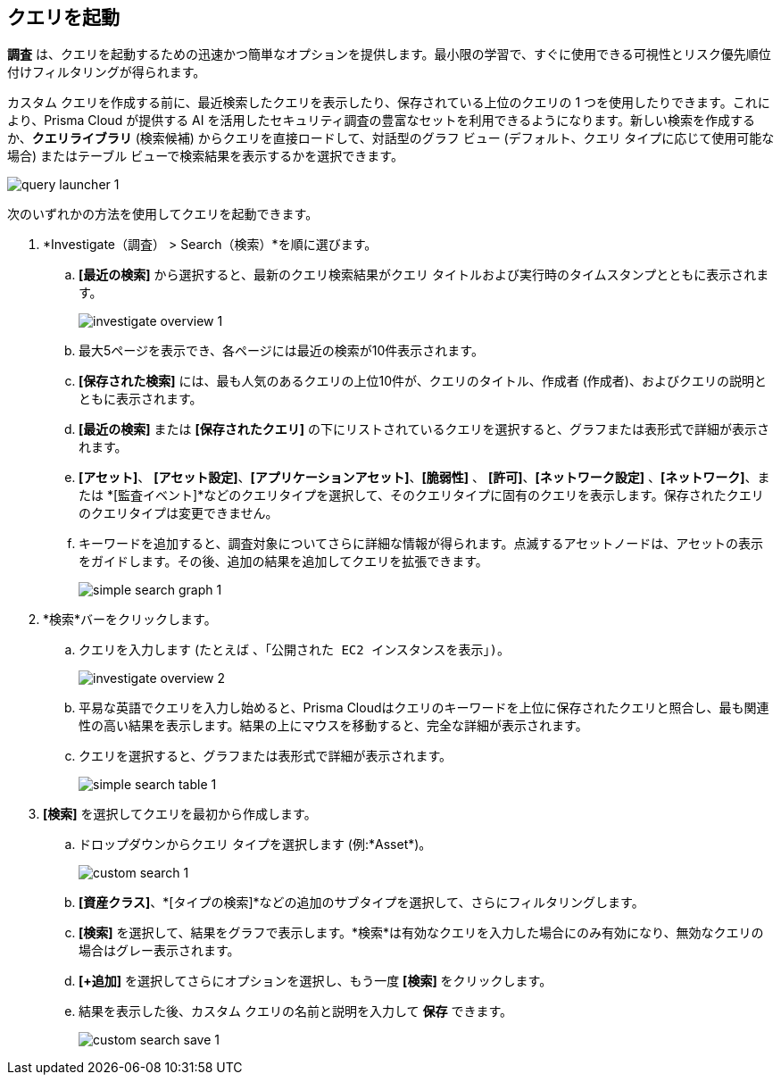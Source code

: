 :topic_type: タスク
[.task]
== クエリを起動

*調査* は、クエリを起動するための迅速かつ簡単なオプションを提供します。最小限の学習で、すぐに使用できる可視性とリスク優先順位付けフィルタリングが得られます。

カスタム クエリを作成する前に、最近検索したクエリを表示したり、保存されている上位のクエリの 1 つを使用したりできます。これにより、Prisma Cloud が提供する AI を活用したセキュリティ調査の豊富なセットを利用できるようになります。新しい検索を作成するか、*クエリライブラリ* (検索候補) からクエリを直接ロードして、対話型のグラフ ビュー (デフォルト、クエリ タイプに応じて使用可能な場合) またはテーブル ビューで検索結果を表示するかを選択できます。

image::search-and-investigate/query-launcher-1.gif[]

次のいずれかの方法を使用してクエリを起動できます。

[.procedure]

. *Investigate（調査） > Search（検索）*を順に選びます。

.. *[最近の検索]* から選択すると、最新のクエリ検索結果がクエリ タイトルおよび実行時のタイムスタンプとともに表示されます。
+
image::search-and-investigate/investigate-overview-1.png[]
.. 最大5ページを表示でき、各ページには最近の検索が10件表示されます。
.. *[保存された検索]* には、最も人気のあるクエリの上位10件が、クエリのタイトル、作成者 (作成者)、およびクエリの説明とともに表示されます。
.. *[最近の検索]* または *[保存されたクエリ]* の下にリストされているクエリを選択すると、グラフまたは表形式で詳細が表示されます。
.. *[アセット]*、 *[アセット設定]*、*[アプリケーションアセット]*、*[脆弱性]* 、 *[許可]*、*[ネットワーク設定]* 、*[ネットワーク]*、または *[監査イベント]*などのクエリタイプを選択して、そのクエリタイプに固有のクエリを表示します。保存されたクエリのクエリタイプは変更できません。
.. キーワードを追加すると、調査対象についてさらに詳細な情報が得られます。点滅するアセットノードは、アセットの表示をガイドします。その後、追加の結果を追加してクエリを拡張できます。
+
image::search-and-investigate/simple-search-graph-1.png[]

. *検索*バーをクリックします。

.. クエリを入力します (たとえば `、「公開された EC2 インスタンスを表示」)`。
+
image::search-and-investigate/investigate-overview-2.png[]
.. 平易な英語でクエリを入力し始めると、Prisma Cloudはクエリのキーワードを上位に保存されたクエリと照合し、最も関連性の高い結果を表示します。結果の上にマウスを移動すると、完全な詳細が表示されます。
.. クエリを選択すると、グラフまたは表形式で詳細が表示されます。
+
image::search-and-investigate/simple-search-table-1.png[]

. *[検索]* を選択してクエリを最初から作成します。

.. ドロップダウンからクエリ タイプを選択します (例:*Asset*)。
+
image::search-and-investigate/custom-search-1.png[]
.. *[資産クラス]*、*[タイプの検索]*などの追加のサブタイプを選択して、さらにフィルタリングします。
.. *[検索]* を選択して、結果をグラフで表示します。*検索*は有効なクエリを入力した場合にのみ有効になり、無効なクエリの場合はグレー表示されます。
.. *[+追加]* を選択してさらにオプションを選択し、もう一度 *[検索]* をクリックします。
.. 結果を表示した後、カスタム クエリの名前と説明を入力して *保存* できます。
+
image::search-and-investigate/custom-search-save-1.png[]

//+image::search-and-investigate/custom-search-1.png[]
//ask Alan about the term used for 2nd layer filtering
//+image::search-and-investigate/custom-search-2.png[]
//+image::search-and-investigate/save-query-1.png[]